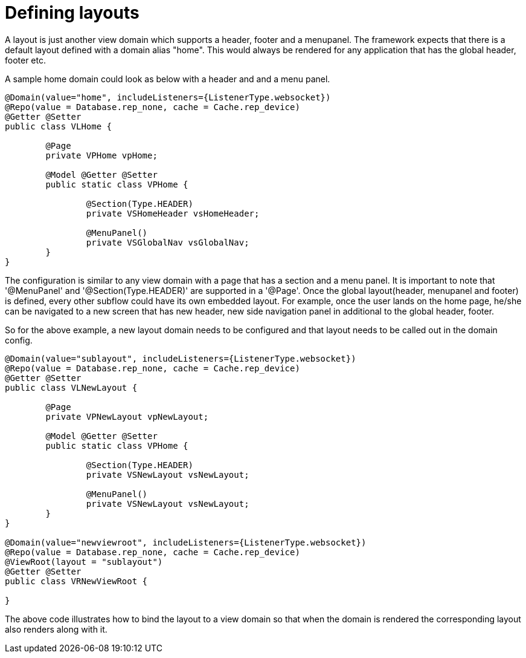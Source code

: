 [[configuration-writing-view-config-layouts]]
= Defining layouts

A layout is just another view domain which supports a header, footer and a menupanel.
The framework expects that there is a default layout defined with a domain alias "home". This would always be rendered for any application that has the global header, footer etc. 

A sample home domain could look as below with a header and and a menu panel.

[source, java]
----
@Domain(value="home", includeListeners={ListenerType.websocket}) 
@Repo(value = Database.rep_none, cache = Cache.rep_device)
@Getter @Setter
public class VLHome {

	@Page
	private VPHome vpHome;
	
	@Model @Getter @Setter
	public static class VPHome {
		
		@Section(Type.HEADER) 
		private VSHomeHeader vsHomeHeader;
		
		@MenuPanel()
		private VSGlobalNav vsGlobalNav;
	}
}
----

The configuration is similar to any view domain with a page that has a section and a menu panel. It is important to note that '@MenuPanel' and '@Section(Type.HEADER)' are supported in a '@Page'.
Once the global layout(header, menupanel and footer) is defined, every other subflow could have its own embedded layout. For example, once the user lands on the home page, he/she can be navigated to a new screen that has new header, new side navigation panel in additional to the global header, footer. 

So for the above example, a new layout domain needs to be configured and that layout needs to be called out in the domain config.

[source, java]
----
@Domain(value="sublayout", includeListeners={ListenerType.websocket}) 
@Repo(value = Database.rep_none, cache = Cache.rep_device)
@Getter @Setter
public class VLNewLayout {

	@Page
	private VPNewLayout vpNewLayout;
	
	@Model @Getter @Setter
	public static class VPHome {
		
		@Section(Type.HEADER) 
		private VSNewLayout vsNewLayout;
		
		@MenuPanel()
		private VSNewLayout vsNewLayout;
	}
}

@Domain(value="newviewroot", includeListeners={ListenerType.websocket}) 
@Repo(value = Database.rep_none, cache = Cache.rep_device)
@ViewRoot(layout = "sublayout")
@Getter @Setter
public class VRNewViewRoot {

}
----

The above code illustrates how to bind the layout to a view domain so that when the domain is rendered the corresponding layout also renders along with it.